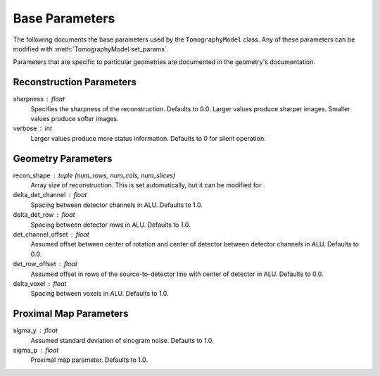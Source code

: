 .. _ParametersDocs:


===============
Base Parameters
===============

The following documents the base parameters used by the ``TomographyModel`` class.
Any of these parameters can be modified with :meth:`TomographyModel.set_params`.

Parameters that are specific to particular geometries are documented in the geometry's documentation.

Reconstruction Parameters
^^^^^^^^^^^^^^^^^^^^^^^^^

sharpness : float
    Specifies the sharpness of the reconstruction. Defaults to 0.0. Larger values produce sharper images. Smaller values produce softer images.

verbose : int
    Larger values produce more status information. Defaults to 0 for silent operation.


Geometry Parameters
^^^^^^^^^^^^^^^^^^^

recon_shape : tuple (num_rows, num_cols, num_slices)
    Array size of reconstruction. This is set automatically, but it can be modified for .

delta_det_channel : float
    Spacing between detector channels in ALU. Defaults to 1.0.

delta_det_row : float
    Spacing between detector rows in ALU. Defaults to 1.0.

det_channel_offset : float
    Assumed offset between center of rotation and center of detector between detector channels in ALU. Defaults to 0.0.

det_row_offset : float
    Assumed offset in rows of the source-to-detector line with center of detector in ALU. Defaults to 0.0.

delta_voxel : float
    Spacing between voxels in ALU. Defaults to 1.0.


Proximal Map Parameters
^^^^^^^^^^^^^^^^^^^^^^^

sigma_y : float
    Assumed standard deviation of sinogram noise. Defaults to 1.0.

sigma_p : float
    Proximal map parameter. Defaults to 1.0.





